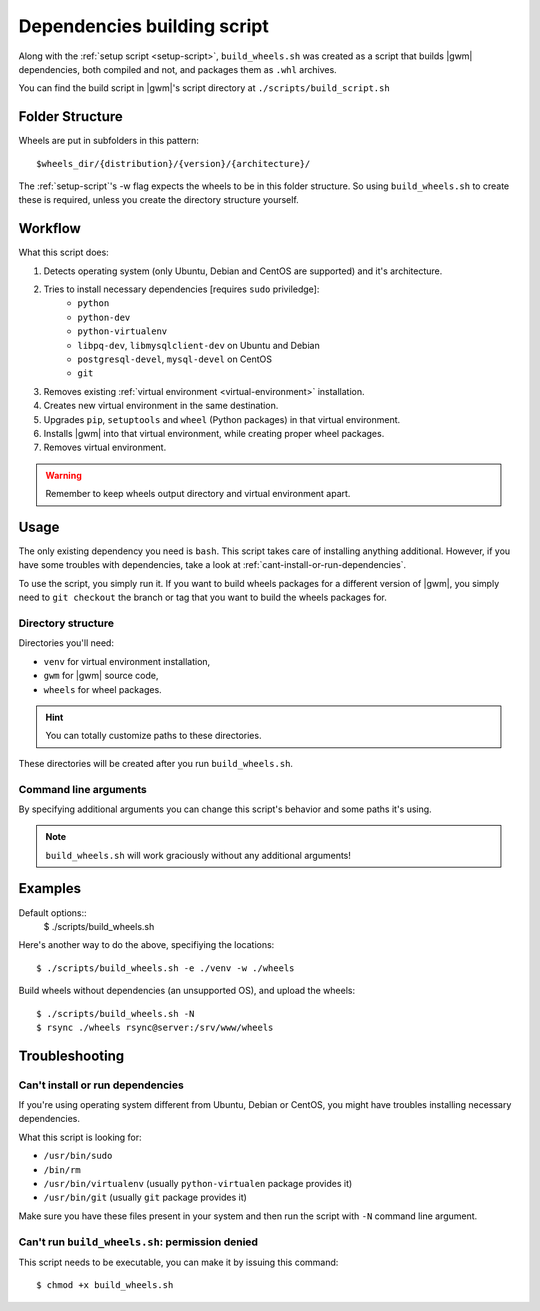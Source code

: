 .. _build-script:

Dependencies building script
============================

Along with the :ref:`setup script <setup-script>`, ``build_wheels.sh`` was
created as a  script that builds |gwm| dependencies, both compiled and not, and
packages them as ``.whl`` archives.

You can find the build script in |gwm|'s script directory at
``./scripts/build_script.sh``


.. _build-folder-structure:

Folder Structure
----------------

Wheels are put in subfolders in this pattern::

    $wheels_dir/{distribution}/{version}/{architecture}/

The :ref:`setup-script`'s -w flag expects the wheels to be in this folder
structure. So using ``build_wheels.sh`` to create these is required, unless you
create the directory structure yourself.


Workflow
--------

What this script does:

#. Detects operating system (only Ubuntu, Debian and CentOS are supported) and
   it's architecture.
#. Tries to install necessary dependencies [requires ``sudo`` priviledge]:
    * ``python``
    * ``python-dev``
    * ``python-virtualenv``
    * ``libpq-dev``, ``libmysqlclient-dev`` on Ubuntu and Debian
    * ``postgresql-devel``, ``mysql-devel`` on CentOS
    * ``git``
#. Removes existing :ref:`virtual environment <virtual-environment>`
   installation.
#. Creates new virtual environment in the same destination.
#. Upgrades ``pip``, ``setuptools`` and ``wheel`` (Python packages) in that
   virtual environment.
#. Installs |gwm| into that virtual environment, while creating proper wheel
   packages.
#. Removes virtual environment.

.. warning::
  Remember to keep wheels output directory and virtual environment apart.


Usage
-----

The only existing dependency you need is ``bash``.  This script takes care of
installing anything additional.  However, if you have some troubles with
dependencies, take a look at :ref:`cant-install-or-run-dependencies`.

To use the script, you simply run it. If you want to build wheels packages for
a different version of |gwm|, you simply need to ``git checkout`` the branch or
tag that you want to build the wheels packages for.

Directory structure
~~~~~~~~~~~~~~~~~~~

Directories you'll need:

* ``venv`` for virtual environment installation,
* ``gwm`` for |gwm| source code,
* ``wheels`` for wheel packages.

.. hint:: You can totally customize paths to these directories.

These directories will be created after you run ``build_wheels.sh``.


Command line arguments
~~~~~~~~~~~~~~~~~~~~~~

By specifying additional arguments you can change this script's behavior and
some paths it's using.

.. note::
  ``build_wheels.sh`` will work graciously without any additional
  arguments!

.. program:: build_wheels.sh

.. cmdoption:: -e <virtual environment directory>

  :default: ``./venv``

  Path where the script should create a temporary Python virtual
  environment.

.. cmdoption:: -w <wheels output directory>

  :default: ``./wheels``

  Path where output wheel packages are stored.

.. cmdoption:: -N

  Skip installing system dependencies.

Examples
--------

Default options::
  $ ./scripts/build_wheels.sh

Here's another way to do the above, specifiying the locations::

  $ ./scripts/build_wheels.sh -e ./venv -w ./wheels

Build wheels without dependencies (an unsupported OS), and upload the wheels::

  $ ./scripts/build_wheels.sh -N
  $ rsync ./wheels rsync@server:/srv/www/wheels


Troubleshooting
---------------

.. _cant-install-or-run-dependencies:

Can't install or run dependencies
~~~~~~~~~~~~~~~~~~~~~~~~~~~~~~~~~

If you're using operating system different from Ubuntu, Debian or CentOS, you
might have troubles installing necessary dependencies.

What this script is looking for:

* ``/usr/bin/sudo``
* ``/bin/rm``
* ``/usr/bin/virtualenv`` (usually ``python-virtualen`` package provides it)
* ``/usr/bin/git`` (usually ``git`` package provides it)

Make sure you have these files present in your system and then run the script
with ``-N`` command line argument.

Can't run ``build_wheels.sh``: permission denied
~~~~~~~~~~~~~~~~~~~~~~~~~~~~~~~~~~~~~~~~~~~~~~~~

This script needs to be executable, you can make it by issuing this command::

  $ chmod +x build_wheels.sh
